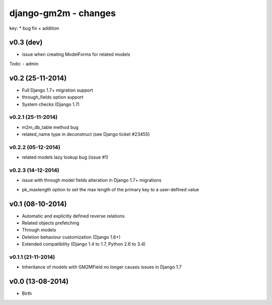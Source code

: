 django-gm2m - changes
=====================

key:
* bug fix
+ addition


v0.3 (dev)
----------

* issue when creating ModelForms for related models

Todo:
- admin


v0.2 (25-11-2014)
-----------------

+ Full Django 1.7+ migration support
+ through_fields option support
+ System checks (Django 1.7)

v0.2.1 (25-11-2014)
...................
* m2m_db_table method bug
* related_name type in deconstruct (see Django ticket #23455)

v0.2.2 (05-12-2014)
...................
* related models lazy lookup bug (issue #1)

v0.2.3 (14-12-2014)
...................
* issue with through model fields alteration in Django 1.7+ migrations
+ pk_maxlength option to set the max length of the primary key to a
  user-defined value


v0.1 (08-10-2014)
-----------------

+ Automatic and explicitly defined reverse relations
+ Related objects prefetching
+ Through models
+ Deletion behaviour customization (Django 1.6+)
+ Extended compatibility (Django 1.4 to 1.7, Python 2.6 to 3.4)

v0.1.1 (21-11-2014)
...................

* Inheritance of models with GM2MField no longer causes issues in Django 1.7


v0.0 (13-08-2014)
-----------------

+ Birth
